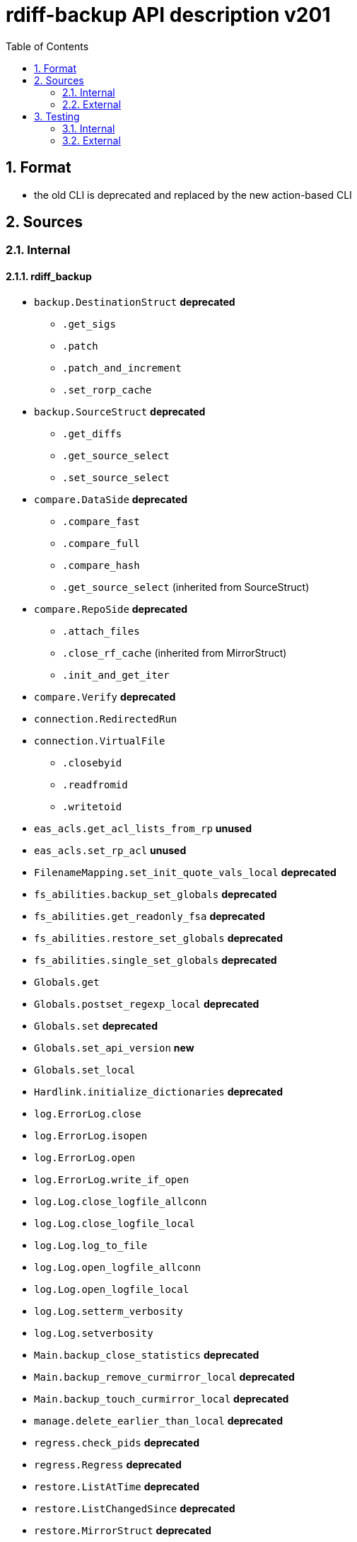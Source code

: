 = rdiff-backup API description v201
:sectnums:
:toc:

== Format

* the old CLI is deprecated and replaced by the new action-based CLI

== Sources

=== Internal

==== rdiff_backup

* `backup.DestinationStruct` **deprecated**
** `.get_sigs`
** `.patch`
** `.patch_and_increment`
** `.set_rorp_cache`
* `backup.SourceStruct` **deprecated**
** `.get_diffs`
** `.get_source_select`
** `.set_source_select`
* `compare.DataSide` **deprecated**
** `.compare_fast`
** `.compare_full`
** `.compare_hash`
** `.get_source_select` (inherited from SourceStruct)
* `compare.RepoSide` **deprecated**
** `.attach_files`
** `.close_rf_cache` (inherited from MirrorStruct)
** `.init_and_get_iter`
* `compare.Verify`  **deprecated**
* `connection.RedirectedRun`
* `connection.VirtualFile`
** `.closebyid`
** `.readfromid`
** `.writetoid`
* `eas_acls.get_acl_lists_from_rp` **unused**
* `eas_acls.set_rp_acl` **unused**
* `FilenameMapping.set_init_quote_vals_local`  **deprecated**
* `fs_abilities.backup_set_globals` **deprecated**
* `fs_abilities.get_readonly_fsa` **deprecated**
* `fs_abilities.restore_set_globals` **deprecated**
* `fs_abilities.single_set_globals` **deprecated**
* `Globals.get`
* `Globals.postset_regexp_local`  **deprecated**
* `Globals.set`  **deprecated**
* `Globals.set_api_version`  **new**
* `Globals.set_local`
* `Hardlink.initialize_dictionaries`  **deprecated**
* `log.ErrorLog.close`
* `log.ErrorLog.isopen`
* `log.ErrorLog.open`
* `log.ErrorLog.write_if_open`
* `log.Log.close_logfile_allconn`
* `log.Log.close_logfile_local`
* `log.Log.log_to_file`
* `log.Log.open_logfile_allconn`
* `log.Log.open_logfile_local`
* `log.Log.setterm_verbosity`
* `log.Log.setverbosity`
* `Main.backup_close_statistics` **deprecated**
* `Main.backup_remove_curmirror_local` **deprecated**
* `Main.backup_touch_curmirror_local` **deprecated**
* `manage.delete_earlier_than_local` **deprecated**
* `regress.check_pids` **deprecated**
* `regress.Regress` **deprecated**
* `restore.ListAtTime` **deprecated**
* `restore.ListChangedSince` **deprecated**
* `restore.MirrorStruct` **deprecated**
** `.close_rf_cache`
** `.get_diffs`
** `.get_increment_times`
** `.initialize_rf_cache`
** `.set_mirror_and_rest_times`
** `.set_mirror_select`
* `restore.TargetStruct` **deprecated**
** `.get_initial_iter`
** `.patch`
** `.set_target_select`
* `robust.install_signal_handlers`
* `rpath.copy_reg_file`
* `rpath.delete_dir_no_files`
* `rpath.gzip_open_local_read`
* `rpath.make_file_dict`
* `rpath.make_socket_local`
* `rpath.open_local_read`
* `rpath.RPath.fsync_local`
* `rpath.setdata_local`
* `SetConnections.add_redirected_conn`
* `SetConnections.init_connection_remote`
* `statistics.record_error`
* `Time.setcurtime_local`  **deprecated**
* `Time.setprevtime_local`  **deprecated**
* `user_group.init_group_mapping`  **deprecated**
* `user_group.init_user_mapping`  **deprecated**

==== rdiffbackup

* `locations._dir_shadow.ReadDirShadow`  **new**
** `.compare_full`
** `.compare_hash`
** `.compare_meta`
** `.get_diffs`
** `.get_fs_abilities`
** `.get_select`
** `.set_select`
* `locations._dir_shadow.WriteDirShadow`  **new**
** `.get_fs_abilities`
** `.get_initial_iter`
** `.init_owners_mapping`
** `.patch`
** `.set_select`
* `locations._repo_shadow.RepoShadow`  **new**
** `.attach_files`
** `.close_rf_cache`
** `.close_statistics`
** `.remove_increments_older_than`
** `.get_config`
** `.get_diffs`
** `.get_fs_abilities_readonly`
** `.get_fs_abilities_readwrite`
** `.get_increment_times`
** `.get_mirror_time`
** `.get_sigs`
** `.init_and_get_iter`
** `.init_owners_mapping`
** `.initialize_restore`
** `.initialize_rf_cache`
** `.list_files_at_time`
** `.list_files_changed_since`
** `.needs_regress`
** `.patch`
** `.patch_and_increment`
** `.regress`
** `.remove_current_mirror`
** `.set_config`
** `.set_select`
** `.setup_paths`
** `.touch_current_mirror`
** `.update_quoting`
** `.verify`

=== External

* `gzip.GzipFile` **???**  // perhaps covered by VirtualFile
* `open` **???**  // perhaps covered by VirtualFile
* `os.chmod`
* `os.chown`
* `os.getuid`
* `os.lchown`
* `os.link`
* `os.listdir`
* `os.makedev`
* `os.makedirs`
* `os.mkdir`
* `os.mkfifo`
* `os.mknod`
* `os.name`
* `os.rename`
* `os.rmdir`
* `os.symlink`
* `os.unlink`
* `os.utime`
* `shutil.rmtree`
* `sys.stdout.write`
* `win32security.ConvertSecurityDescriptorToStringSecurityDescriptor`  **unused**
* `win32security.ConvertStringSecurityDescriptorToSecurityDescriptor`  **unused**
* `win32security.GetNamedSecurityInfo`  **unused**
* `win32security.SetNamedSecurityInfo`  **unused**
* `xattr.get`  **unused**
* `xattr.list`  **unused**
* `xattr.remove`  **unused**
* `xattr.set`  **unused**

== Testing

=== Internal

=== External

* `hasattr`
* `int`
* `ord`
* `os.lstat`
* `os.path.join`
* `os.remove`
* `pow`
* `str`
* `tempfile.mktemp`
